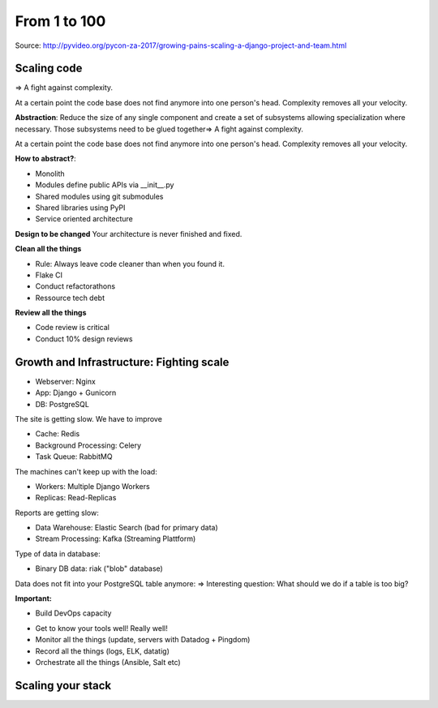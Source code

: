 From 1 to 100
=============

Source: http://pyvideo.org/pycon-za-2017/growing-pains-scaling-a-django-project-and-team.html


Scaling code
------------
=> A fight against complexity.

At a certain point the code base does not find
anymore into one person's head. Complexity removes
all your velocity.

**Abstraction**: Reduce the size of any single component
and create a set of subsystems allowing specialization
where necessary. Those subsystems need to be glued 
together=> A fight against complexity.

At a certain point the code base does not find
anymore into one person's head. Complexity removes
all your velocity.

**How to abstract?**: 

* Monolith
* Modules define public APIs via __init__.py
* Shared modules using git submodules
* Shared libraries using PyPI
* Service oriented architecture

**Design to be changed**
Your architecture is never finished and fixed.

**Clean all the things**

* Rule: Always leave code cleaner than when you found it.
* Flake CI
* Conduct refactorathons
* Ressource tech debt


**Review all the things**

* Code review is critical
* Conduct 10% design reviews 


Growth and Infrastructure: Fighting scale
-----------------------------------------

- Webserver: Nginx
- App: Django + Gunicorn
- DB: PostgreSQL

The site is getting slow. We have to improve


- Cache: Redis
- Background Processing: Celery
- Task Queue: RabbitMQ

The machines can't keep up with the load:

* Workers: Multiple Django Workers
* Replicas: Read-Replicas

Reports are getting slow:

* Data Warehouse: Elastic Search (bad for primary data)
* Stream Processing: Kafka (Streaming Plattform)

Type of data in database:

* Binary DB data: riak ("blob" database)

Data does not fit into your PostgreSQL table anymore:
=> Interesting question: What should we do if a table is too big?


**Important:** 

- Build DevOps capacity
* Get to know your tools well! Really well!
* Monitor all the things (update, servers with Datadog + Pingdom)
* Record all the things (logs, ELK, datatig)
* Orchestrate all the things (Ansible, Salt etc)


Scaling your stack
------------------

